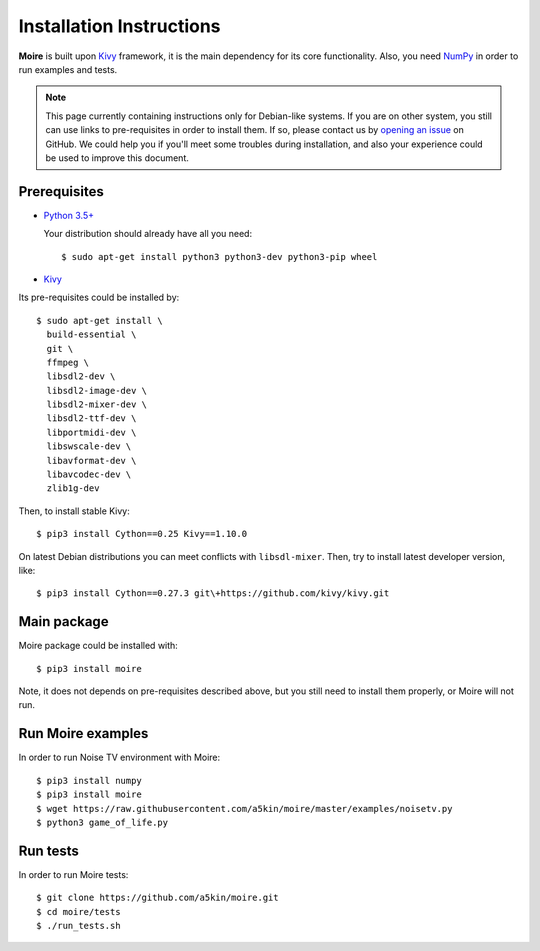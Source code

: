 Installation Instructions
=========================

**Moire** is built upon `Kivy`_ framework, it is the main dependency
for its core functionality. Also, you need `NumPy`_ in order to run
examples and tests.

.. note::
   This page currently containing instructions only for Debian-like
   systems. If you are on other system, you still can use links to
   pre-requisites in order to install them. If so, please contact us
   by `opening an issue`_ on GitHub. We could help you if you'll meet
   some troubles during installation, and also your experience could
   be used to improve this document.

Prerequisites
-------------

- `Python 3.5+`_

  Your distribution should already have all you need::

    $ sudo apt-get install python3 python3-dev python3-pip wheel

- `Kivy`_

Its pre-requisites could be installed by::

  $ sudo apt-get install \
    build-essential \
    git \
    ffmpeg \
    libsdl2-dev \
    libsdl2-image-dev \
    libsdl2-mixer-dev \
    libsdl2-ttf-dev \
    libportmidi-dev \
    libswscale-dev \
    libavformat-dev \
    libavcodec-dev \
    zlib1g-dev

Then, to install stable Kivy::

  $ pip3 install Cython==0.25 Kivy==1.10.0

On latest Debian distributions you can meet conflicts with
``libsdl-mixer``. Then, try to install latest developer version,
like::

  $ pip3 install Cython==0.27.3 git\+https://github.com/kivy/kivy.git

Main package
------------

Moire package could be installed with::

  $ pip3 install moire

Note, it does not depends on pre-requisites described above, but you
still need to install them properly, or Moire will not run.

Run Moire examples
------------------

In order to run Noise TV environment with Moire::

  $ pip3 install numpy
  $ pip3 install moire
  $ wget https://raw.githubusercontent.com/a5kin/moire/master/examples/noisetv.py
  $ python3 game_of_life.py

Run tests
---------

In order to run Moire tests::

  $ git clone https://github.com/a5kin/moire.git
  $ cd moire/tests
  $ ./run_tests.sh

.. _Python 3.5+: https://www.python.org/downloads/
.. _NumPy: https://docs.scipy.org/doc/
.. _Kivy: https://kivy.org/docs/installation/installation.html
.. _Moire: https://github.com/a5kin/moire
.. _opening an issue: https://github.com/a5kin/moire/issues/new
